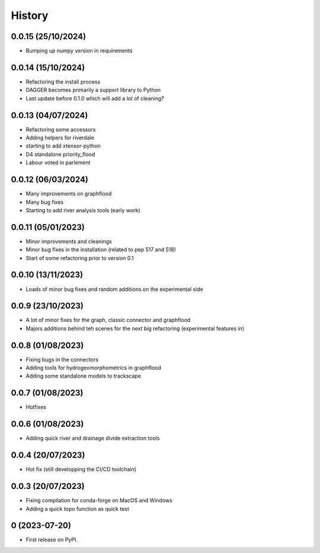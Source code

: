 =======
History
=======

0.0.15 (25/10/2024)
-------------------

* Bumping up numpy version in requirements

0.0.14 (15/10/2024)
-------------------

* Refactoring the install process
* DAGGER becomes primarily a support library to Python
* Last update before 0.1.0 which will add a lot of cleaning?


0.0.13 (04/07/2024)
-------------------

* Refactoring some accessors
* Adding helpers for riverdale
* starting to add xtensor-python
* D4 standalone priority_flood
* Labour voted in parlement

0.0.12 (06/03/2024)
-------------------

* Many improvements on graphflood
* Many bug fixes
* Starting to add river analysis tools (early work)

0.0.11 (05/01/2023)
-------------------

* Minor improvements and cleanings
* Minor bug fixes in the installation (related to pep 517 and 518)
* Start of some refactoring prior to version  0.1

0.0.10 (13/11/2023)
-------------------

* Loads of minor bug fixes and random additions on the experimental side

0.0.9 (23/10/2023)
------------------

* A lot of minor fixes for the graph, classic connector and graphflood
* Majors additions behind teh scenes for the next big refactoring (experimental features in)


0.0.8 (01/08/2023)
------------------

* Fixing bugs in the connectors
* Adding tools for hydrogeomorphometrics in graphflood
* Adding some standalone models to trackscape

0.0.7 (01/08/2023)
------------------

* Hotfixes


0.0.6 (01/08/2023)
------------------

* Adding quick river and drainage divide extraction tools

0.0.4 (20/07/2023)
------------------

* Hot fix (still developping the CI/CD toolchain)

0.0.3 (20/07/2023)
------------------

* Fixing compilation for conda-forge on MacOS and Windows
* Adding a quick topo function as quick test

0 (2023-07-20)
------------------

* First release on PyPI.
